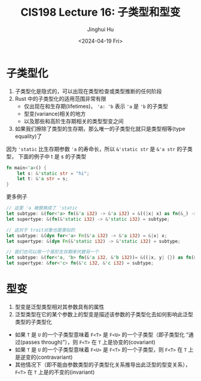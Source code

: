 #+TITLE: CIS198 Lecture 16: 子类型和型变
#+AUTHOR: Jinghui Hu
#+EMAIL: hujinghui@buaa.edu.cn
#+DATE: <2024-04-19 Fri>
#+STARTUP: overview num indent
#+OPTIONS: ^:nil


* 子类型化
1. 子类型化是隐式的，可以出现在类型检查或类型推断的任何阶段
2. Rust 中的子类型化的适用范围非常有限
   - 仅出现在和生存期(lifetimes)， ~'a: 'b~ 表示 ~'a~ 是 ~'b~ 的子类型
   - 型变(variance)相关的地方
   - 以及那些和高阶生存期相关的类型型变之间
3. 如果我们擦除了类型的生存期，那么唯一的子类型化就只是类型相等(type equality)了

因为 ~'static~ 比生存期参数 ~'a~ 的寿命长，所以 ~&'static str~ 是 ~&'a str~ 的子类型，
下面的例子中 t 是 s 的子类型
#+BEGIN_SRC rust :exports both
  fn main<'a>() {
      let s: &'static str = "hi";
      let t: &'a str = s;
  }
#+END_SRC

更多例子
#+BEGIN_SRC rust :exports both
  // 这里 'a 被替换成了 'static
  let subtype: &(for<'a> fn(&'a i32) -> &'a i32) = &((|x| x) as fn(&_) -> &_);
  let supertype: &(fn(&'static i32) -> &'static i32) = subtype;

  // 这对于 trait对象也是类似的
  let subtype: &(dyn for<'a> Fn(&'a i32) -> &'a i32) = &|x| x;
  let supertype: &(dyn Fn(&'static i32) -> &'static i32) = subtype;

  // 我们也可以用一个高阶生存期来代替另一个
  let subtype: &(for<'a, 'b> fn(&'a i32, &'b i32))= &((|x, y| {}) as fn(&_, &_));
  let supertype: &for<'c> fn(&'c i32, &'c i32) = subtype;
#+END_SRC

#+RESULTS:

* 型变
1. 型变是泛型类型相对其参数具有的属性
2. 泛型类型在它的某个参数上的型变是描述该参数的子类型化去如何影响此泛型类型的子类型化

- 如果 ~T~ 是 ~U~ 的一个子类型意味着 ~F<T>~ 是 ~F<U>~ 的一个子类型（即子类型化
  “通过(passes through)”），则 ~F<T>~ 在 ~T~ 上是协变的(covariant)
- 如果 ~T~ 是 ~U~ 的一个子类型意味着 ~F<U>~ 是 ~F<T>~ 的一个子类型，则 ~F<T>~ 在
  ~T~ 上是逆变的(contravariant)
- 其他情况下（即不能由参数类型的子类型化关系推导出此泛型的型变关系）， ~F<T>~ 在
  ~T~ 上是的不变的(invariant)
